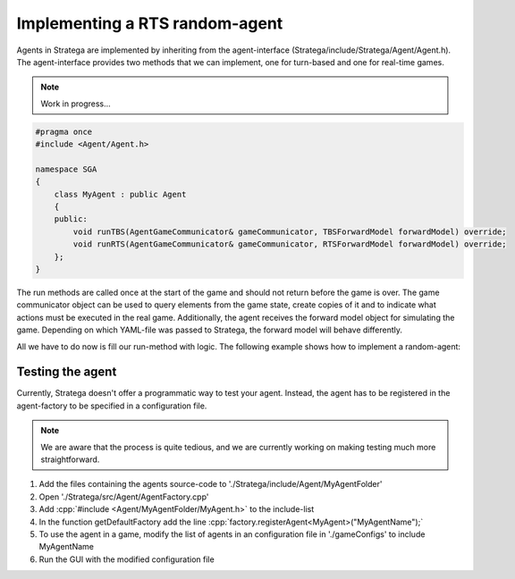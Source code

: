 .. role:: cpp(code)
   :language: c++

################################
Implementing a RTS random-agent
################################

Agents in Stratega are implemented by inheriting from the agent-interface (Stratega/include/Stratega/Agent/Agent.h). The agent-interface provides two methods that we can implement, one for turn-based and one for real-time games.


.. note::
   Work in progress...

.. code-block:: c++

    #pragma once
    #include <Agent/Agent.h>

    namespace SGA
    {
        class MyAgent : public Agent
        {
        public:
            void runTBS(AgentGameCommunicator& gameCommunicator, TBSForwardModel forwardModel) override;
            void runRTS(AgentGameCommunicator& gameCommunicator, RTSForwardModel forwardModel) override;
        };
    }

The run methods are called once at the start of the game and should not return before the game is over. The game communicator object can be used to query elements from the game state, create copies of it and to indicate what actions must be executed in the real game. Additionally, the agent receives the forward model object for simulating the game. Depending on which YAML-file was passed to Stratega, the forward model will behave differently.

All we have to do now is fill our run-method with logic. The following example shows how to implement a random-agent:

.. code-block:: c++
    :linenos:

    while (!gameCommunicator.isGameOver())
    {
        if (gameCommunicator.isMyTurn())
        {
		auto now = std::chrono::high_resolution_clock::now();
		std::chrono::duration<double> deltaTime = now - lastExecution;
		if (deltaTime.count() >= 1)
		{
        	        // Fetch state
                	auto state = gameCommunicator.getGameState();
                	
			// Generate all available actions
                	auto actions = forwardModel.generateActions(state, gameCommunicator.getPlayerID());
                	
			// Uniformly sample a action
                	std::uniform_int_distribution<int> actionDist(0, actions.size() - 1);
                	auto actionIndex = actionDist(gameCommunicator.getRNGEngine());
                	auto action = actions.at(actionIndex);
               		
			// Send action to the game-runner
                	gameCommunicator.executeAction(action);
            }
        }
    }



++++++++++++++++++++
Testing the agent
++++++++++++++++++++
Currently, Stratega doesn't offer a programmatic way to test your agent. Instead, the agent has to be registered in the agent-factory to be specified in a configuration file.

.. note::
    We are aware that the process is quite tedious, and we are currently working on making testing much more straightforward. 

#. Add the files containing the agents source-code to './Stratega/include/Agent/MyAgentFolder'
#. Open './Stratega/src/Agent/AgentFactory.cpp'
#. Add :cpp:`#include <Agent/MyAgentFolder/MyAgent.h>` to the include-list
#. In the function getDefaultFactory add the line :cpp:`factory.registerAgent<MyAgent>("MyAgentName");`
#. To use the agent in a game, modify the list of agents in an configuration file in './gameConfigs' to include MyAgentName
#. Run the GUI with the modified configuration file
